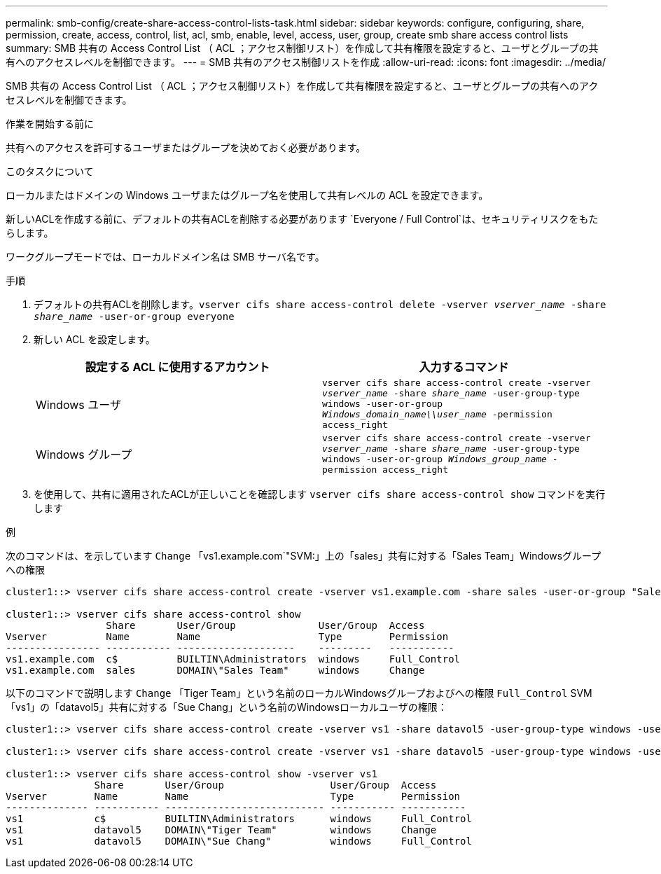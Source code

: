 ---
permalink: smb-config/create-share-access-control-lists-task.html 
sidebar: sidebar 
keywords: configure, configuring, share, permission, create, access, control, list, acl, smb, enable, level, access, user, group, create smb share access control lists 
summary: SMB 共有の Access Control List （ ACL ；アクセス制御リスト）を作成して共有権限を設定すると、ユーザとグループの共有へのアクセスレベルを制御できます。 
---
= SMB 共有のアクセス制御リストを作成
:allow-uri-read: 
:icons: font
:imagesdir: ../media/


[role="lead"]
SMB 共有の Access Control List （ ACL ；アクセス制御リスト）を作成して共有権限を設定すると、ユーザとグループの共有へのアクセスレベルを制御できます。

.作業を開始する前に
共有へのアクセスを許可するユーザまたはグループを決めておく必要があります。

.このタスクについて
ローカルまたはドメインの Windows ユーザまたはグループ名を使用して共有レベルの ACL を設定できます。

新しいACLを作成する前に、デフォルトの共有ACLを削除する必要があります `Everyone / Full Control`は、セキュリティリスクをもたらします。

ワークグループモードでは、ローカルドメイン名は SMB サーバ名です。

.手順
. デフォルトの共有ACLを削除します。``vserver cifs share access-control delete -vserver _vserver_name_ -share _share_name_ -user-or-group everyone``
. 新しい ACL を設定します。
+
|===
| 設定する ACL に使用するアカウント | 入力するコマンド 


 a| 
Windows ユーザ
 a| 
`vserver cifs share access-control create -vserver _vserver_name_ -share _share_name_ -user-group-type windows -user-or-group _Windows_domain_name\\user_name_ -permission access_right`



 a| 
Windows グループ
 a| 
`vserver cifs share access-control create -vserver _vserver_name_ -share _share_name_ -user-group-type windows -user-or-group _Windows_group_name_ -permission access_right`

|===
. を使用して、共有に適用されたACLが正しいことを確認します `vserver cifs share access-control show` コマンドを実行します


.例
次のコマンドは、を示しています `Change` 「vs1.example.com`"SVM:」上の「sales」共有に対する「Sales Team」Windowsグループへの権限

[listing]
----
cluster1::> vserver cifs share access-control create -vserver vs1.example.com -share sales -user-or-group "Sales Team" -permission Change

cluster1::> vserver cifs share access-control show
                 Share       User/Group              User/Group  Access
Vserver          Name        Name                    Type        Permission
---------------- ----------- --------------------    ---------   -----------
vs1.example.com  c$          BUILTIN\Administrators  windows     Full_Control
vs1.example.com  sales       DOMAIN\"Sales Team"     windows     Change
----
以下のコマンドで説明します `Change` 「Tiger Team」という名前のローカルWindowsグループおよびへの権限 `Full_Control` SVM「vs1」の「datavol5」共有に対する「Sue Chang」という名前のWindowsローカルユーザの権限：

[listing]
----
cluster1::> vserver cifs share access-control create -vserver vs1 -share datavol5 -user-group-type windows -user-or-group "Tiger Team" -permission Change

cluster1::> vserver cifs share access-control create -vserver vs1 -share datavol5 -user-group-type windows -user-or-group "Sue Chang" -permission Full_Control

cluster1::> vserver cifs share access-control show -vserver vs1
               Share       User/Group                  User/Group  Access
Vserver        Name        Name                        Type        Permission
-------------- ----------- --------------------------- ----------- -----------
vs1            c$          BUILTIN\Administrators      windows     Full_Control
vs1            datavol5    DOMAIN\"Tiger Team"         windows     Change
vs1            datavol5    DOMAIN\"Sue Chang"          windows     Full_Control
----